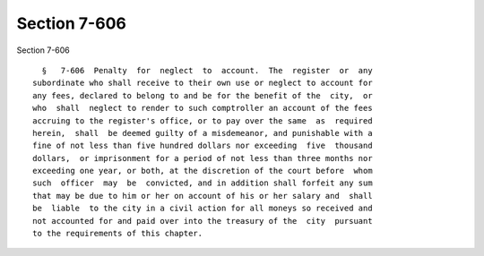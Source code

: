 Section 7-606
=============

Section 7-606 ::    
        
     
        §   7-606  Penalty  for  neglect  to  account.  The  register  or  any
      subordinate who shall receive to their own use or neglect to account for
      any fees, declared to belong to and be for the benefit of the  city,  or
      who  shall  neglect to render to such comptroller an account of the fees
      accruing to the register's office, or to pay over the same  as  required
      herein,  shall  be deemed guilty of a misdemeanor, and punishable with a
      fine of not less than five hundred dollars nor exceeding  five  thousand
      dollars,  or imprisonment for a period of not less than three months nor
      exceeding one year, or both, at the discretion of the court before  whom
      such  officer  may  be  convicted, and in addition shall forfeit any sum
      that may be due to him or her on account of his or her salary and  shall
      be  liable  to the city in a civil action for all moneys so received and
      not accounted for and paid over into the treasury of the  city  pursuant
      to the requirements of this chapter.
    
    
    
    
    
    
    
